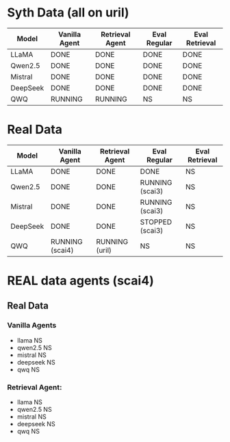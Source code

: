 * Syth Data (all on uril)
| Model    | Vanilla Agent | Retrieval Agent | Eval Regular | Eval Retrieval |
|----------+---------------+-----------------+--------------+----------------|
| LLaMA    | DONE          | DONE            | DONE         | DONE           |
| Qwen2.5  | DONE          | DONE            | DONE         | DONE           |
| Mistral  | DONE          | DONE            | DONE         | DONE           |
| DeepSeek | DONE          | DONE            | DONE         | DONE           |
| QWQ      | RUNNING       | RUNNING         | NS           | NS             |

* Real Data
| Model    | Vanilla Agent   | Retrieval Agent | Eval Regular    | Eval Retrieval |
|----------+-----------------+-----------------+-----------------+----------------|
| LLaMA    | DONE            | DONE            | DONE            | NS             |
| Qwen2.5  | DONE            | DONE            | RUNNING (scai3) | NS             |
| Mistral  | DONE            | DONE            | RUNNING (scai3) | NS             |
| DeepSeek | DONE            | DONE            | STOPPED (scai3) | NS             |
| QWQ      | RUNNING (scai4) | RUNNING (uril)  | NS              | NS             |


* REAL data agents (scai4)
** Real Data 
*** Vanilla Agents
- llama NS 
- qwen2.5 NS 
- mistral NS 
- deepseek NS 
- qwq NS 

*** Retrieval Agent:
- llama NS 
- qwen2.5 NS 
- mistral NS 
- deepseek NS 
- qwq NS 
